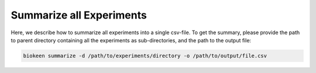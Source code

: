 Summarize all Experiments
=========================
Here, we describe how to summarize all experiments into a single csv-file.
To get the summary, please provide the path to parent directory containing all the experiments as sub-directories,
and the path to the output file:

.. code-block:: python

    biokeen summarize -d /path/to/experiments/directory -o /path/to/output/file.csv
